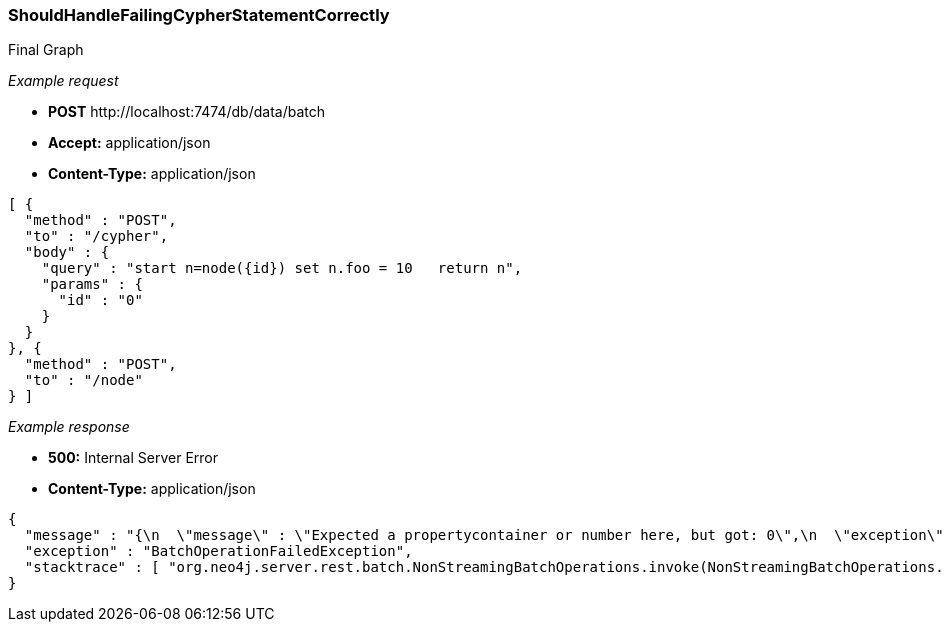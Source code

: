 [[rest-api-shouldhandlefailingcypherstatementcorrectly]]
=== ShouldHandleFailingCypherStatementCorrectly ===

.Final Graph
["dot", "Final-Graph-shouldHandleFailingCypherStatementCorrectly.svg", "neoviz", ""]
----
----

_Example request_

* *+POST+*  +http://localhost:7474/db/data/batch+
* *+Accept:+* +application/json+
* *+Content-Type:+* +application/json+
[source,javascript]
----
[ {
  "method" : "POST",
  "to" : "/cypher",
  "body" : {
    "query" : "start n=node({id}) set n.foo = 10   return n",
    "params" : {
      "id" : "0"
    }
  }
}, {
  "method" : "POST",
  "to" : "/node"
} ]
----


_Example response_

* *+500:+* +Internal Server Error+
* *+Content-Type:+* +application/json+
[source,javascript]
----
{
  "message" : "{\n  \"message\" : \"Expected a propertycontainer or number here, but got: 0\",\n  \"exception\" : \"ParameterWrongTypeException\",\n  \"stacktrace\" : [ \"org.neo4j.cypher.internal.executionplan.builders.GetGraphElements$.getElements(GetGraphElements.scala:41)\", \"org.neo4j.cypher.internal.executionplan.builders.NodeByIdBuilder$$anonfun$1.apply(NodeByIdBuilder.scala:39)\", \"org.neo4j.cypher.internal.executionplan.builders.NodeByIdBuilder$$anonfun$1.apply(NodeByIdBuilder.scala:39)\", \"org.neo4j.cypher.internal.pipes.StartPipe$$anonfun$1.apply(StartPipe.scala:38)\", \"org.neo4j.cypher.internal.pipes.StartPipe$$anonfun$1.apply(StartPipe.scala:37)\", \"scala.collection.TraversableLike$$anonfun$flatMap$1.apply(TraversableLike.scala:200)\", \"scala.collection.TraversableLike$$anonfun$flatMap$1.apply(TraversableLike.scala:200)\", \"scala.collection.LinearSeqOptimized$class.foreach(LinearSeqOptimized.scala:59)\", \"scala.collection.immutable.List.foreach(List.scala:45)\", \"scala.collection.TraversableLike$class.flatMap(TraversableLike.scala:200)\", \"scala.collection.immutable.List.flatMap(List.scala:45)\", \"org.neo4j.cypher.internal.pipes.StartPipe.createResults(StartPipe.scala:37)\", \"org.neo4j.cypher.internal.pipes.TransactionStartPipe.createResults(TransactionStartPipe.scala:29)\", \"org.neo4j.cypher.internal.pipes.ExecuteUpdateCommandsPipe.createResults(ExecuteUpdateCommandsPipe.scala:34)\", \"org.neo4j.cypher.internal.pipes.ColumnFilterPipe.createResults(ColumnFilterPipe.scala:39)\", \"org.neo4j.cypher.internal.pipes.CommitPipe.createResults(CommitPipe.scala:36)\", \"org.neo4j.cypher.internal.executionplan.ExecutionPlanImpl$$anonfun$5$$anonfun$apply$3.apply(ExecutionPlanImpl.scala:104)\", \"org.neo4j.cypher.internal.executionplan.ExecutionPlanImpl$$anonfun$5$$anonfun$apply$3.apply(ExecutionPlanImpl.scala:104)\", \"org.neo4j.cypher.PipeExecutionResult.immutableResult(PipeExecutionResult.scala:37)\", \"org.neo4j.cypher.EagerPipeExecutionResult.<init>(EagerPipeExecutionResult.scala:44)\", \"org.neo4j.cypher.internal.executionplan.ExecutionPlanImpl$$anonfun$5.apply(ExecutionPlanImpl.scala:104)\", \"org.neo4j.cypher.internal.executionplan.ExecutionPlanImpl$$anonfun$5.apply(ExecutionPlanImpl.scala:102)\", \"org.neo4j.cypher.internal.executionplan.ExecutionPlanImpl.execute(ExecutionPlanImpl.scala:34)\", \"org.neo4j.cypher.ExecutionEngine.execute(ExecutionEngine.scala:55)\", \"org.neo4j.cypher.ExecutionEngine.execute(ExecutionEngine.scala:58)\", \"org.neo4j.cypher.javacompat.ExecutionEngine.execute(ExecutionEngine.java:86)\", \"org.neo4j.server.rest.web.CypherService.cypher(CypherService.java:79)\", \"java.lang.reflect.Method.invoke(Method.java:597)\", \"org.neo4j.server.web.Jetty6WebServer.invokeDirectly(Jetty6WebServer.java:273)\", \"org.neo4j.server.rest.batch.NonStreamingBatchOperations.invoke(NonStreamingBatchOperations.java:55)\", \"org.neo4j.server.rest.batch.BatchOperations.performRequest(BatchOperations.java:178)\", \"org.neo4j.server.rest.batch.BatchOperations.parseAndPerform(BatchOperations.java:149)\", \"org.neo4j.server.rest.batch.NonStreamingBatchOperations.performBatchJobs(NonStreamingBatchOperations.java:48)\", \"org.neo4j.server.rest.web.BatchOperationService.batchProcess(BatchOperationService.java:117)\", \"org.neo4j.server.rest.web.BatchOperationService.performBatchOperations(BatchOperationService.java:71)\", \"java.lang.reflect.Method.invoke(Method.java:597)\" ]\n}",
  "exception" : "BatchOperationFailedException",
  "stacktrace" : [ "org.neo4j.server.rest.batch.NonStreamingBatchOperations.invoke(NonStreamingBatchOperations.java:63)", "org.neo4j.server.rest.batch.BatchOperations.performRequest(BatchOperations.java:178)", "org.neo4j.server.rest.batch.BatchOperations.parseAndPerform(BatchOperations.java:149)", "org.neo4j.server.rest.batch.NonStreamingBatchOperations.performBatchJobs(NonStreamingBatchOperations.java:48)", "org.neo4j.server.rest.web.BatchOperationService.batchProcess(BatchOperationService.java:117)", "org.neo4j.server.rest.web.BatchOperationService.performBatchOperations(BatchOperationService.java:71)", "java.lang.reflect.Method.invoke(Method.java:597)" ]
}
----


